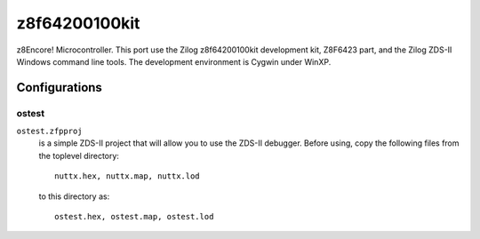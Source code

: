 ==============
z8f64200100kit
==============

z8Encore! Microcontroller.  This port use the Zilog z8f64200100kit
development kit, Z8F6423 part, and the Zilog ZDS-II Windows command line
tools.  The development environment is Cygwin under WinXP.

Configurations
==============

ostest
------

``ostest.zfpproj``
  is a simple ZDS-II project that will allow you
  to use the ZDS-II debugger.  Before using, copy the following
  files from the toplevel directory::

    nuttx.hex, nuttx.map, nuttx.lod

  to this directory as::

    ostest.hex, ostest.map, ostest.lod
